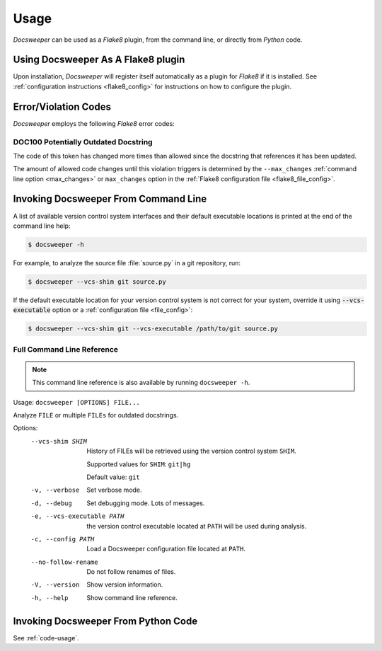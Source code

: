 Usage
=====

*Docsweeper* can be used as a *Flake8* plugin, from the command line, or directly from
*Python* code.

.. _usage_plugin:

Using Docsweeper As A Flake8 plugin
-----------------------------------

Upon installation, *Docsweeper* will register itself automatically as a plugin for
*Flake8* if it is installed. See :ref:`configuration instructions <flake8_config>` for
instructions on how to configure the plugin.

Error/Violation Codes
---------------------

*Docsweeper* employs the following *Flake8* error codes:

.. _DOC100:

DOC100 Potentially Outdated Docstring
~~~~~~~~~~~~~~~~~~~~~~~~~~~~~~~~~~~~~

The code of this token has changed more times than allowed since the docstring that
references it has been updated.

The amount of allowed code changes until this violation triggers is determined by the
``--max_changes`` :ref:`command line option <max_changes>` or ``max_changes``
option in the :ref:`Flake8 configuration file <flake8_file_config>`.

.. _usage_cmdline:

Invoking Docsweeper From Command Line
-------------------------------------

A list of available version control system interfaces and their default
executable locations is printed at the end of the command line help:

.. code-block:: console

   $ docsweeper -h

For example, to analyze the source file :file:`source.py` in a git repository, run:

.. code-block:: console

   $ docsweeper --vcs-shim git source.py

If the default executable location for your version control system is not correct for
your system, override it using :code:`--vcs-executable` option or a :ref:`configuration
file <file_config>`:

.. code-block:: console

   $ docsweeper --vcs-shim git --vcs-executable /path/to/git source.py

.. _cmdline_spec:

Full Command Line Reference
~~~~~~~~~~~~~~~~~~~~~~~~~~~

.. note::

    This command line reference is also available by running ``docsweeper -h``.


Usage: ``docsweeper [OPTIONS] FILE...``

Analyze ``FILE`` or multiple ``FILEs`` for outdated docstrings.

Options:
  --vcs-shim SHIM            History of FILEs will be retrieved using the
                             version control system ``SHIM``.

                             Supported values for ``SHIM``: ``git|hg``

                             Default value: ``git``
  -v, --verbose              Set verbose mode.
  -d, --debug                Set debugging mode. Lots of messages.
  -e, --vcs-executable PATH  the version control executable located at ``PATH``
                             will be used during analysis.
  -c, --config PATH          Load a Docsweeper configuration file located at
                             ``PATH``.
  --no-follow-rename         Do not follow renames of files.
  -V, --version              Show version information.
  -h, --help                 Show command line reference.

Invoking Docsweeper From Python Code
------------------------------------

See :ref:`code-usage`.
